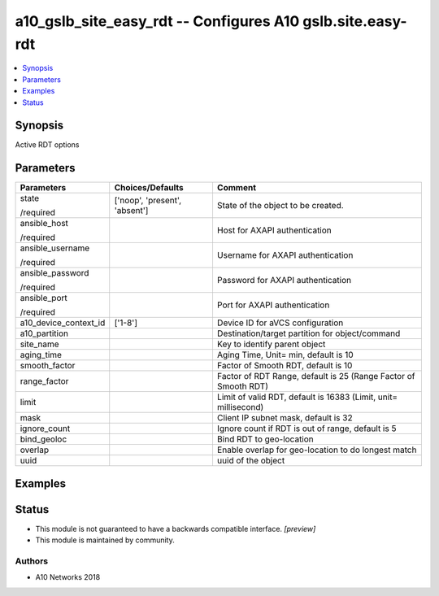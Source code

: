 .. _a10_gslb_site_easy_rdt_module:


a10_gslb_site_easy_rdt -- Configures A10 gslb.site.easy-rdt
===========================================================

.. contents::
   :local:
   :depth: 1


Synopsis
--------

Active RDT options






Parameters
----------

+-----------------------+-------------------------------+-----------------------------------------------------------------+
| Parameters            | Choices/Defaults              | Comment                                                         |
|                       |                               |                                                                 |
|                       |                               |                                                                 |
+=======================+===============================+=================================================================+
| state                 | ['noop', 'present', 'absent'] | State of the object to be created.                              |
|                       |                               |                                                                 |
| /required             |                               |                                                                 |
+-----------------------+-------------------------------+-----------------------------------------------------------------+
| ansible_host          |                               | Host for AXAPI authentication                                   |
|                       |                               |                                                                 |
| /required             |                               |                                                                 |
+-----------------------+-------------------------------+-----------------------------------------------------------------+
| ansible_username      |                               | Username for AXAPI authentication                               |
|                       |                               |                                                                 |
| /required             |                               |                                                                 |
+-----------------------+-------------------------------+-----------------------------------------------------------------+
| ansible_password      |                               | Password for AXAPI authentication                               |
|                       |                               |                                                                 |
| /required             |                               |                                                                 |
+-----------------------+-------------------------------+-----------------------------------------------------------------+
| ansible_port          |                               | Port for AXAPI authentication                                   |
|                       |                               |                                                                 |
| /required             |                               |                                                                 |
+-----------------------+-------------------------------+-----------------------------------------------------------------+
| a10_device_context_id | ['1-8']                       | Device ID for aVCS configuration                                |
|                       |                               |                                                                 |
|                       |                               |                                                                 |
+-----------------------+-------------------------------+-----------------------------------------------------------------+
| a10_partition         |                               | Destination/target partition for object/command                 |
|                       |                               |                                                                 |
|                       |                               |                                                                 |
+-----------------------+-------------------------------+-----------------------------------------------------------------+
| site_name             |                               | Key to identify parent object                                   |
|                       |                               |                                                                 |
|                       |                               |                                                                 |
+-----------------------+-------------------------------+-----------------------------------------------------------------+
| aging_time            |                               | Aging Time, Unit= min, default is 10                            |
|                       |                               |                                                                 |
|                       |                               |                                                                 |
+-----------------------+-------------------------------+-----------------------------------------------------------------+
| smooth_factor         |                               | Factor of Smooth RDT, default is 10                             |
|                       |                               |                                                                 |
|                       |                               |                                                                 |
+-----------------------+-------------------------------+-----------------------------------------------------------------+
| range_factor          |                               | Factor of RDT Range, default is 25 (Range Factor of Smooth RDT) |
|                       |                               |                                                                 |
|                       |                               |                                                                 |
+-----------------------+-------------------------------+-----------------------------------------------------------------+
| limit                 |                               | Limit of valid RDT, default is 16383 (Limit, unit= millisecond) |
|                       |                               |                                                                 |
|                       |                               |                                                                 |
+-----------------------+-------------------------------+-----------------------------------------------------------------+
| mask                  |                               | Client IP subnet mask, default is 32                            |
|                       |                               |                                                                 |
|                       |                               |                                                                 |
+-----------------------+-------------------------------+-----------------------------------------------------------------+
| ignore_count          |                               | Ignore count if RDT is out of range, default is 5               |
|                       |                               |                                                                 |
|                       |                               |                                                                 |
+-----------------------+-------------------------------+-----------------------------------------------------------------+
| bind_geoloc           |                               | Bind RDT to geo-location                                        |
|                       |                               |                                                                 |
|                       |                               |                                                                 |
+-----------------------+-------------------------------+-----------------------------------------------------------------+
| overlap               |                               | Enable overlap for geo-location to do longest match             |
|                       |                               |                                                                 |
|                       |                               |                                                                 |
+-----------------------+-------------------------------+-----------------------------------------------------------------+
| uuid                  |                               | uuid of the object                                              |
|                       |                               |                                                                 |
|                       |                               |                                                                 |
+-----------------------+-------------------------------+-----------------------------------------------------------------+







Examples
--------

.. code-block:: yaml+jinja

    





Status
------




- This module is not guaranteed to have a backwards compatible interface. *[preview]*


- This module is maintained by community.



Authors
~~~~~~~

- A10 Networks 2018

